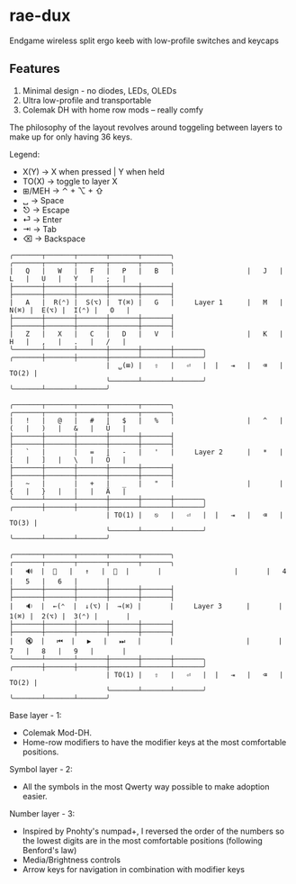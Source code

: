 * rae-dux
Endgame wireless split ergo keeb with low-profile switches and keycaps
[[https://i.imgur.com/C1xyFh3.png]]

** Features
1. Minimal design - no diodes, LEDs, OLEDs
2. Ultra low-profile and transportable
3. Colemak DH with home row mods -- really comfy

The philosophy of the layout revolves around toggeling between layers to make up for only having 36 keys.

Legend:
- X(Y) -> X when pressed | Y when held
- TO(X) -> toggle to layer X
- ⊞/MEH -> ⌃ + ⌥ + ⇧
- ␣ -> Space
- ⎋ -> Escape
- ⏎ -> Enter
- ⇥ -> Tab
- ⌫ -> Backspace

#+begin_example
╭───────┬───────┬───────┬───────┬───────╮                  ╭───────┬───────┬───────┬───────┬───────╮
|   Q   |   W   |   F   |   P   |   B   |                  |   J   |   L   |   U   |   Y   |   ;   |
├───────┼───────┼───────┼───────┼───────┤                  ├───────┼───────┼───────┼───────┼───────┤
|   A   |  R(⌃) |  S(⌥) |  T(⌘) |   G   |     Layer 1      |   M   |  N(⌘) |  E(⌥) |  I(⌃) |   O   |
├───────┼───────┼───────┼───────┼───────┤                  ├───────┼───────┼───────┼───────┼───────┤
|   Z   |   X   |   C   |   D   |   V   |                  |   K   |   H   |   ,   |   .   |   /   |
╰───────┴───────┴───────┼───────┼───────┼───────╮  ╭───────┼───────┼───────┼───────┴───────┴───────╯
                        |  ␣(⊞) |   ⇧   |   ⏎   |  |   ⇥   |   ⌫   | TO(2) |
                        ╰───────┴───────┴───────╯  ╰───────┴───────┴───────╯

╭───────┬───────┬───────┬───────┬───────╮                  ╭───────┬───────┬───────┬───────┬───────╮
|   !   |   @   |   #   |   $   |   %   |                  |   ^   |   (   |   )   |   &   |   Ü   |
├───────┼───────┼───────┼───────┼───────┤                  ├───────┼───────┼───────┼───────┼───────┤
|   `   |       |   =   |   -   |   '   |     Layer 2      |   *   |   [   |   ]   |   \   |   Ö   |
├───────┼───────┼───────┼───────┼───────┤                  ├───────┼───────┼───────┼───────┼───────┤
|   ~   |       |   +   |   _   |   "   |                  |       |   {   |   }   |   |   |   Ä   |
╰───────┴───────┴───────┼───────┼───────┼───────╮  ╭───────┼───────┼───────┼───────┴───────┴───────╯
                        | TO(1) |   ⎋   |   ⏎   |  |   ⇥   |   ⌫   | TO(3) |
                        ╰───────┴───────┴───────╯  ╰───────┴───────┴───────╯

╭───────┬───────┬───────┬───────┬───────╮                  ╭───────┬───────┬───────┬───────┬───────╮
|   🔊  |  🔅   |   ↑   |  🔆  |       |                  |       |   4   |   5   |   6   |       |
├───────┼───────┼───────┼───────┼───────┤                  ├───────┼───────┼───────┼───────┼───────┤
|   🔉  |  ←(⌃  |  ↓(⌥) |  →(⌘) |       |     Layer 3      |       |  1(⌘) |  2(⌥) |  3(⌃) |       |
├───────┼───────┼───────┼───────┼───────┤                  ├───────┼───────┼───────┼───────┼───────┤
|   🔇  |   ⏮  |   ▶   |   ⏭   |       |                  |       |   7   |   8   |   9   |       |
╰───────┴───────┴───────┼───────┼───────┼───────╮  ╭───────┼───────┼───────┼───────┴───────┴───────╯
                        | TO(1) |   ⇧   |   ⏎   |  |   ⇥   |   ⌫   | TO(2) |
                        ╰───────┴───────┴───────╯  ╰───────┴───────┴───────╯
#+end_example

Base layer - 1:
- Colemak Mod-DH.
- Home-row modifiers to have the modifier keys at the most comfortable positions.

Symbol layer - 2:
- All the symbols in the most Qwerty way possible to make adoption easier.

Number layer - 3:
- Inspired by Pnohty's numpad+, I reversed the order of the numbers so the lowest digits are in the most comfortable positions (following Benford's law)
- Media/Brightness controls
- Arrow keys for navigation in combination with modifier keys
